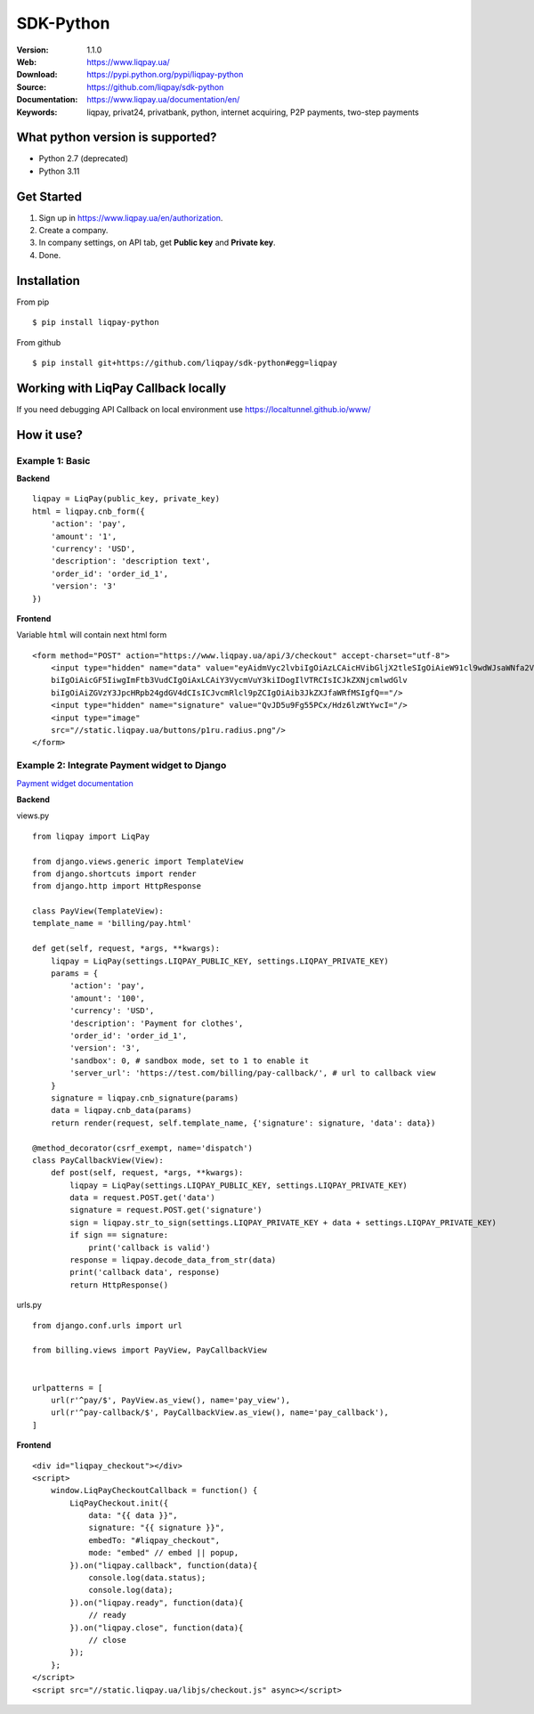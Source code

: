 .. |liqpaylogo| image::  https://www.liqpay.ua/1508940109424071/static/img/images/logo.svg

=====
|liqpaylogo| SDK-Python
=====

:Version: 1.1.0
:Web: https://www.liqpay.ua/
:Download: https://pypi.python.org/pypi/liqpay-python
:Source: https://github.com/liqpay/sdk-python
:Documentation: https://www.liqpay.ua/documentation/en/
:Keywords: liqpay, privat24, privatbank, python, internet acquiring, P2P payments, two-step payments


What python version is supported?
============
- Python 2.7 (deprecated)
- Python 3.11

Get Started
============
1. Sign up in https://www.liqpay.ua/en/authorization.
2. Create a company.
3. In company settings, on API tab, get **Public key** and **Private key**.
4. Done.

Installation
============
From pip
::
    $ pip install liqpay-python

From github
::
    $ pip install git+https://github.com/liqpay/sdk-python#egg=liqpay

Working with LiqPay Callback locally
============
If you need debugging API Callback on local environment use https://localtunnel.github.io/www/

How it use?
============

Example 1: Basic
-------

**Backend**

::

    liqpay = LiqPay(public_key, private_key)
    html = liqpay.cnb_form({
        'action': 'pay',
        'amount': '1',
        'currency': 'USD',
        'description': 'description text',
        'order_id': 'order_id_1',
        'version': '3'
    })

**Frontend**

Variable ``html`` will contain next html form

::

    <form method="POST" action="https://www.liqpay.ua/api/3/checkout" accept-charset="utf-8">
        <input type="hidden" name="data" value="eyAidmVyc2lvbiIgOiAzLCAicHVibGljX2tleSIgOiAieW91cl9wdWJsaWNfa2V5IiwgImFjdGlv
        biIgOiAicGF5IiwgImFtb3VudCIgOiAxLCAiY3VycmVuY3kiIDogIlVTRCIsICJkZXNjcmlwdGlv
        biIgOiAiZGVzY3JpcHRpb24gdGV4dCIsICJvcmRlcl9pZCIgOiAib3JkZXJfaWRfMSIgfQ=="/>
        <input type="hidden" name="signature" value="QvJD5u9Fg55PCx/Hdz6lzWtYwcI="/>
        <input type="image"
        src="//static.liqpay.ua/buttons/p1ru.radius.png"/>
    </form>

Example 2: Integrate Payment widget to Django
-------
`Payment widget documentation`_

.. _`Payment widget documentation`:
    https://www.liqpay.ua/documentation/en/api/aquiring/widget/

**Backend**

views.py

::

    from liqpay import LiqPay

    from django.views.generic import TemplateView
    from django.shortcuts import render
    from django.http import HttpResponse

    class PayView(TemplateView):
    template_name = 'billing/pay.html'

    def get(self, request, *args, **kwargs):
        liqpay = LiqPay(settings.LIQPAY_PUBLIC_KEY, settings.LIQPAY_PRIVATE_KEY)
        params = {
            'action': 'pay',
            'amount': '100',
            'currency': 'USD',
            'description': 'Payment for clothes',
            'order_id': 'order_id_1',
            'version': '3',
            'sandbox': 0, # sandbox mode, set to 1 to enable it
            'server_url': 'https://test.com/billing/pay-callback/', # url to callback view
        }
        signature = liqpay.cnb_signature(params)
        data = liqpay.cnb_data(params)
        return render(request, self.template_name, {'signature': signature, 'data': data})

    @method_decorator(csrf_exempt, name='dispatch')
    class PayCallbackView(View):
        def post(self, request, *args, **kwargs):
            liqpay = LiqPay(settings.LIQPAY_PUBLIC_KEY, settings.LIQPAY_PRIVATE_KEY)
            data = request.POST.get('data')
            signature = request.POST.get('signature')
            sign = liqpay.str_to_sign(settings.LIQPAY_PRIVATE_KEY + data + settings.LIQPAY_PRIVATE_KEY)
            if sign == signature:
                print('callback is valid')
            response = liqpay.decode_data_from_str(data)
            print('callback data', response)
            return HttpResponse()

urls.py

::

    from django.conf.urls import url

    from billing.views import PayView, PayCallbackView


    urlpatterns = [
        url(r'^pay/$', PayView.as_view(), name='pay_view'),
        url(r'^pay-callback/$', PayCallbackView.as_view(), name='pay_callback'),
    ]

**Frontend**

::

    <div id="liqpay_checkout"></div>
    <script>
        window.LiqPayCheckoutCallback = function() {
            LiqPayCheckout.init({
                data: "{{ data }}",
                signature: "{{ signature }}",
                embedTo: "#liqpay_checkout",
                mode: "embed" // embed || popup,
            }).on("liqpay.callback", function(data){
                console.log(data.status);
                console.log(data);
            }).on("liqpay.ready", function(data){
                // ready
            }).on("liqpay.close", function(data){
                // close
            });
        };
    </script>
    <script src="//static.liqpay.ua/libjs/checkout.js" async></script>
